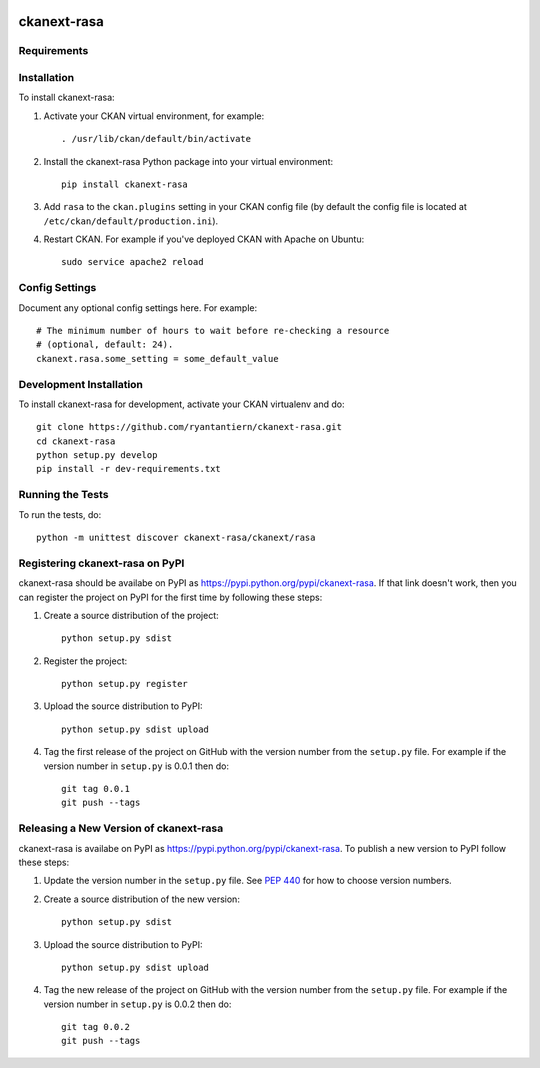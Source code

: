 .. You should enable this project on travis-ci.org and coveralls.io to make
   these badges work. The necessary Travis and Coverage config files have been
   generated for you.

.. image:: https://travis-ci.org/ryantantiern/ckanext-rasa.svg?branch=master
    :target: https://travis-ci.org/ryantantiern/ckanext-rasa

.. image:: https://coveralls.io/repos/ryantantiern/ckanext-rasa/badge.svg
  :target: https://coveralls.io/r/ryantantiern/ckanext-rasa

.. image:: https://pypip.in/download/ckanext-rasa/badge.svg
    :target: https://pypi.python.org/pypi//ckanext-rasa/
    :alt: Downloads

.. image:: https://pypip.in/version/ckanext-rasa/badge.svg
    :target: https://pypi.python.org/pypi/ckanext-rasa/
    :alt: Latest Version

.. image:: https://pypip.in/py_versions/ckanext-rasa/badge.svg
    :target: https://pypi.python.org/pypi/ckanext-rasa/
    :alt: Supported Python versions

.. image:: https://pypip.in/status/ckanext-rasa/badge.svg
    :target: https://pypi.python.org/pypi/ckanext-rasa/
    :alt: Development Status

.. image:: https://pypip.in/license/ckanext-rasa/badge.svg
    :target: https://pypi.python.org/pypi/ckanext-rasa/
    :alt: License

=============
ckanext-rasa
=============

.. Put a description of your extension here:
   What does it do? What features does it have?
   Consider including some screenshots or embedding a video!


------------
Requirements
------------

.. CKAN Version: >= 2.6.2 
.. Rasa Core: >= 0.8.3
.. Rasa NLU[spacy] : >= 0.11.3

.. Environment:
.. Ubuntu 14.04
.. Supervisor 3.2.2
.. Redis 2.3

------------
Installation
------------

.. Add any additional install steps to the list below.
   For example installing any non-Python dependencies or adding any required
   config settings.

To install ckanext-rasa:

1. Activate your CKAN virtual environment, for example::

     . /usr/lib/ckan/default/bin/activate

2. Install the ckanext-rasa Python package into your virtual environment::

     pip install ckanext-rasa

3. Add ``rasa`` to the ``ckan.plugins`` setting in your CKAN
   config file (by default the config file is located at
   ``/etc/ckan/default/production.ini``).

4. Restart CKAN. For example if you've deployed CKAN with Apache on Ubuntu::

     sudo service apache2 reload


---------------
Config Settings
---------------

Document any optional config settings here. For example::

    # The minimum number of hours to wait before re-checking a resource
    # (optional, default: 24).
    ckanext.rasa.some_setting = some_default_value


------------------------
Development Installation
------------------------

To install ckanext-rasa for development, activate your CKAN virtualenv and
do::

    git clone https://github.com/ryantantiern/ckanext-rasa.git
    cd ckanext-rasa
    python setup.py develop
    pip install -r dev-requirements.txt


-----------------
Running the Tests
-----------------

To run the tests, do::

    python -m unittest discover ckanext-rasa/ckanext/rasa


---------------------------------
Registering ckanext-rasa on PyPI
---------------------------------

ckanext-rasa should be availabe on PyPI as
https://pypi.python.org/pypi/ckanext-rasa. If that link doesn't work, then
you can register the project on PyPI for the first time by following these
steps:

1. Create a source distribution of the project::

     python setup.py sdist

2. Register the project::

     python setup.py register

3. Upload the source distribution to PyPI::

     python setup.py sdist upload

4. Tag the first release of the project on GitHub with the version number from
   the ``setup.py`` file. For example if the version number in ``setup.py`` is
   0.0.1 then do::

       git tag 0.0.1
       git push --tags


----------------------------------------
Releasing a New Version of ckanext-rasa
----------------------------------------

ckanext-rasa is availabe on PyPI as https://pypi.python.org/pypi/ckanext-rasa.
To publish a new version to PyPI follow these steps:

1. Update the version number in the ``setup.py`` file.
   See `PEP 440 <http://legacy.python.org/dev/peps/pep-0440/#public-version-identifiers>`_
   for how to choose version numbers.

2. Create a source distribution of the new version::

     python setup.py sdist

3. Upload the source distribution to PyPI::

     python setup.py sdist upload

4. Tag the new release of the project on GitHub with the version number from
   the ``setup.py`` file. For example if the version number in ``setup.py`` is
   0.0.2 then do::

       git tag 0.0.2
       git push --tags
